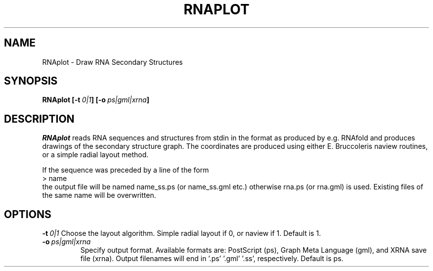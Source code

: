 .TH RNAPLOT l
.ER
.SH NAME
RNAplot \- Draw RNA Secondary Structures
.SH SYNOPSIS
\fBRNAplot [\-t\ \fI0|1\fP] [\-o\ \fIps|gml|xrna\fP]

.SH DESCRIPTION
.I RNAplot
reads RNA sequences and structures from stdin in the format as produced by
e.g. RNAfold and produces drawings of the secondary structure graph.
The coordinates are produced using either E. Bruccoleris naview routines,
or a simple radial layout method.

If the sequence was preceded by a line of the form
.br
> name
.br
the output file will be named  name_ss.ps  (or name_ss.gml etc.) otherwise
rna.ps (or rna.gml) is used. Existing files of the same name will be
overwritten.


.SH OPTIONS
.B \-t\ \fI0|1\fP
Choose the layout algorithm. Simple radial layout if 0, or naview if 1.
Default is 1.
.TP
.B \-o\ \fIps|gml|xrna\fP
Specify output format. Available formats are: PostScript (ps), Graph Meta 
Language (gml), and XRNA save file (xrna). Output filenames will end
in '.ps' '.gml' '.ss', respectively. Default is ps.
.TP
